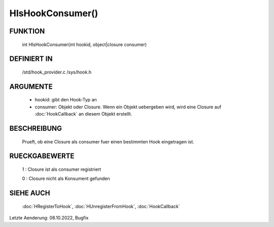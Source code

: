 HIsHookConsumer()
=================

FUNKTION
--------

  int HIsHookConsumer(int hookid, object|closure consumer)

DEFINIERT IN
------------

  /std/hook_provider.c
  /sys/hook.h

ARGUMENTE
---------

  - hookid: gibt den Hook-Typ an
  - consumer: Objekt oder Closure. Wenn ein Objekt uebergeben wird, wird
    eine Closure auf :doc:`HookCallback` an diesem Objekt erstellt.

BESCHREIBUNG
------------

  Prueft, ob eine Closure als consumer fuer einen bestimmten Hook eingetragen
  ist.

RUECKGABEWERTE
--------------

  1 : Closure ist als consumer registriert

  0 : Closure nicht als Konsument gefunden

SIEHE AUCH
----------

  :doc:`HRegisterToHook`, :doc:`HUnregisterFromHook`, :doc:`HookCallback`

Letzte Aenderung: 08.10.2022, Bugfix
